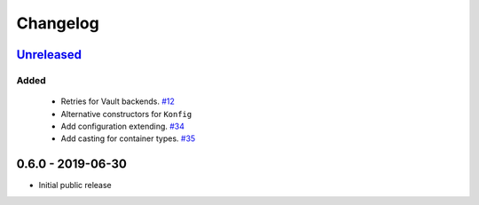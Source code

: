 .. _changelog:

Changelog
=========

`Unreleased`_
-------------

Added
~~~~~

 - Retries for Vault backends. `#12`_
 - Alternative constructors for ``Konfig``
 - Add configuration extending. `#34`_
 - Add casting for container types. `#35`_

0.6.0 - 2019-06-30
------------------

- Initial public release

.. _Unreleased: https://github.com/kiwicom/konfetti/compare/0.6.0...HEAD

.. _#35: https://github.com/kiwicom/konfetti/issues/35
.. _#34: https://github.com/kiwicom/konfetti/issues/34
.. _#12: https://github.com/kiwicom/konfetti/issues/12
